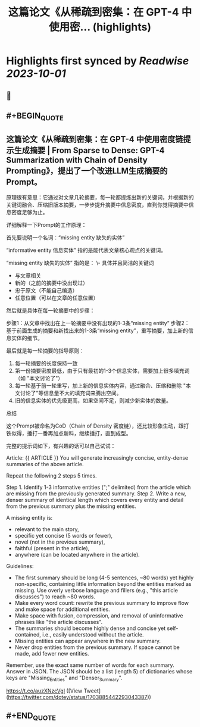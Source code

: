 :PROPERTIES:
:title: 这篇论文《从稀疏到密集：在 GPT-4 中使用密... (highlights)
:END:

:PROPERTIES:
:author: [[dotey on Twitter]]
:full-title: "这篇论文《从稀疏到密集：在 GPT-4 中使用密..."
:category: [[tweets]]
:url: https://twitter.com/dotey/status/1703885442293043387
:END:

* Highlights first synced by [[Readwise]] [[2023-10-01]]
** 📌
** #+BEGIN_QUOTE
** 这篇论文《从稀疏到密集：在 GPT-4 中使用密度链提示生成摘要 | From Sparse to Dense: GPT-4 Summarization with Chain of Density Prompting》，提出了一个改进LLM生成摘要的Prompt。

原理很有意思：它通过对文章几轮摘要，每一轮都提炼出新的关键词，并根据新的关键词融合、压缩旧版本摘要，一步步提升摘要中信息密度，直到你觉得摘要中信息密度足够为止。

详细解释一下Prompt的工作原理：

首先要说明一个名词：“missing entity  缺失的实体”

“informative entity 信息实体” 指的是能代表文章核心观点的关键词。

“missing entity  缺失的实体” 指的是：
\- 具体并且简洁的关键词
- 与文章相关
- 新的（之前的摘要中没出现过）
- 忠于原文（不能自己编造）
- 任意位置（可以在文章的任意位置）

然后就是具体在每一轮摘要中的步骤：

步骤1：从文章中找出在上一轮摘要中没有出现的1-3条“missing entity”
步骤2：基于前面生成的摘要和新找出来的1-3条“missing entity”，重写摘要，加上新的信息实体的细节。

最后就是每一轮摘要的指导原则：
1. 每一轮摘要的长度保持一致
2. 第一份摘要密度最低，由于只有最初的1-3个信息实体，需要加上很多填充词（如 "本文讨论了"）
3. 每一轮基于前一轮重写，加上新的信息实体内容，通过融合、压缩和删除 "本文讨论了"等信息量不大的填充词来腾出空间。
4. 旧的信息实体的优先级更高，如果空间不足，则减少新实体的数量。

总结

这个Prompt被命名为CoD（Chain of Density 密度链），还比较形象生动，跟打铁似得，捶打一番再加点新料，继续捶打，直到成型。

完整的提示词如下，有兴趣的话可以自己试试：

Article: {{ ARTICLE }}
You will generate increasingly concise, entity-dense summaries of the above article. 

Repeat the following 2 steps 5 times. 

Step 1. Identify 1-3 informative entities (";" delimited) from the article which are missing from the previously generated summary. 
Step 2. Write a new, denser summary of identical length which covers every entity and detail from the previous summary plus the missing entities. 

A missing entity is:
- relevant to the main story, 
- specific yet concise (5 words or fewer), 
- novel (not in the previous summary), 
- faithful (present in the article), 
- anywhere (can be located anywhere in the article).

Guidelines:

- The first summary should be long (4-5 sentences, ~80 words) yet highly non-specific, containing little information beyond the entities marked as missing. Use overly verbose language and fillers (e.g., "this article discusses") to reach ~80 words.
- Make every word count: rewrite the previous summary to improve flow and make space for additional entities.
- Make space with fusion, compression, and removal of uninformative phrases like "the article discusses".
- The summaries should become highly dense and concise yet self-contained, i.e., easily understood without the article. 
- Missing entities can appear anywhere in the new summary.
- Never drop entities from the previous summary. If space cannot be made, add fewer new entities. 

Remember, use the exact same number of words for each summary.
Answer in JSON. The JSON should be a list (length 5) of dictionaries whose keys are "Missing_Entities" and "Denser_Summary".

https://t.co/auzXNzcVgI  ([View Tweet](https://twitter.com/dotey/status/1703885442293043387))
** #+END_QUOTE